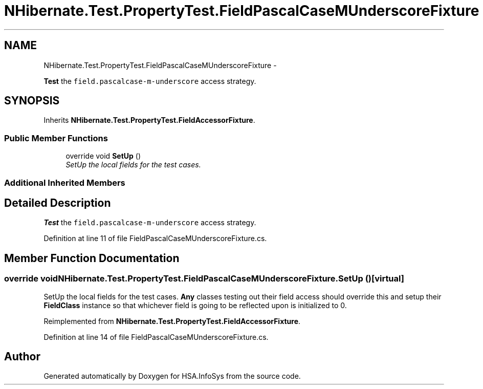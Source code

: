 .TH "NHibernate.Test.PropertyTest.FieldPascalCaseMUnderscoreFixture" 3 "Fri Jul 5 2013" "Version 1.0" "HSA.InfoSys" \" -*- nroff -*-
.ad l
.nh
.SH NAME
NHibernate.Test.PropertyTest.FieldPascalCaseMUnderscoreFixture \- 
.PP
\fBTest\fP the \fCfield\&.pascalcase-m-underscore\fP access strategy\&.  

.SH SYNOPSIS
.br
.PP
.PP
Inherits \fBNHibernate\&.Test\&.PropertyTest\&.FieldAccessorFixture\fP\&.
.SS "Public Member Functions"

.in +1c
.ti -1c
.RI "override void \fBSetUp\fP ()"
.br
.RI "\fISetUp the local fields for the test cases\&. \fP"
.in -1c
.SS "Additional Inherited Members"
.SH "Detailed Description"
.PP 
\fBTest\fP the \fCfield\&.pascalcase-m-underscore\fP access strategy\&. 


.PP
Definition at line 11 of file FieldPascalCaseMUnderscoreFixture\&.cs\&.
.SH "Member Function Documentation"
.PP 
.SS "override void NHibernate\&.Test\&.PropertyTest\&.FieldPascalCaseMUnderscoreFixture\&.SetUp ()\fC [virtual]\fP"

.PP
SetUp the local fields for the test cases\&. \fBAny\fP classes testing out their field access should override this and setup their \fBFieldClass\fP instance so that whichever field is going to be reflected upon is initialized to 0\&. 
.PP
Reimplemented from \fBNHibernate\&.Test\&.PropertyTest\&.FieldAccessorFixture\fP\&.
.PP
Definition at line 14 of file FieldPascalCaseMUnderscoreFixture\&.cs\&.

.SH "Author"
.PP 
Generated automatically by Doxygen for HSA\&.InfoSys from the source code\&.
